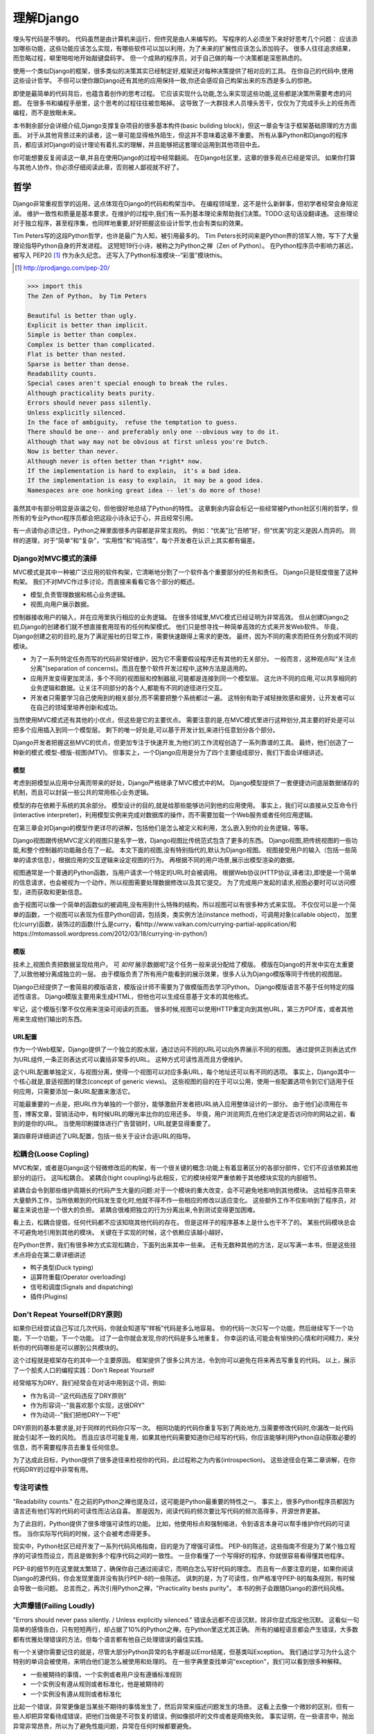 理解Django
**********

埋头写代码是不够的。
代码虽然是由计算机来运行，但终究是由人来编写的。
写程序的人必须坐下来好好思考几个问题：
应该添加哪些功能，这些功能应该怎么实现，有哪些软件可以加以利用，为了未来的扩展性应该怎么添加钩子。
很多人往往追求结果，而忽略过程，噼里啪啦地开始敲键盘码字。
但一个成熟的程序员，对于自己做的每一个决策都是深思熟虑的。

使用一个类似Django的框架，很多类似的决策其实已经制定好,框架还对每种决策提供了相对应的工具。
在你自己的代码中,使用这些设计哲学。
不但可以使你跟Django还有其他的应用保持一致,你还会感叹自己构架出来的东西是多么的惊艳。

即使是最简单的代码背后，也蕴含着创作的思考过程。
它应该实现什么功能,怎么来实现这些功能,这些都是决策所需要考虑的问题。
在很多书和编程手册里，这个思考的过程往往被忽略掉。
这导致了一大群技术人员埋头苦干，仅仅为了完成手头上的任务而编程，而不是放眼未来。

本书剩余部分会详细介绍,Django支撑复杂项目的很多基本构件(basic building block)，但这一章会专注于框架基础原理的方方面面。
对于从其他背景过来的读者，这一章可能显得格外陌生，但这并不意味着这章不重要。
所有从事Python和Django的程序员，都应该对Django的设计理论有着扎实的理解，并且能够把这套理论运用到其他项目中去。

你可能想要反复阅读这一章,并且在使用Django的过程中经常翻阅。
在Django社区里，这章的很多观点已经是常识。
如果你打算与其他人协作，你必须仔细阅读此章，否则被人鄙视就不好了。


哲学
====

Django非常重视哲学的运用，这点体现在Django的代码和构架当中。
在编程领域里，这不是什么新鲜事，但初学者经常会身陷泥淖。
维护一致性和质量是基本要求，在维护的过程中,我们有一系列基本理论来帮助我们决策。TODO:这句话没翻译通。
这些理论对于独立程序，甚至程序集，也同样地重要,好好把握这些设计哲学,也会有类似的效果。

Tim Peters写的这段Python哲学，也许是最广为人知，被引用最多的。
Tim Peters长时间来是Python界的领军人物，写下了大量理论指导Python自身的开发进程。
这短短19行小诗，被称之为Python之禅（Zen of Python）。
在Python程序员中影响力甚远，被写入 PEP20 [#f1]_ 作为永久纪念。
还写入了Python标准模块--“彩蛋”模块this。

.. rubric::
.. [#f1] http://prodjango.com/pep-20/


.. code-block:: pycon

    >>> import this
    The Zen of Python， by Tim Peters

    Beautiful is better than ugly.
    Explicit is better than implicit.
    Simple is better than complex.
    Complex is better than complicated.
    Flat is better than nested.
    Sparse is better than dense.
    Readability counts.
    Special cases aren't special enough to break the rules.
    Although practicality beats purity.
    Errors should never pass silently.
    Unless explicitly silenced.
    In the face of ambiguity， refuse the temptation to guess.
    There should be one-- and preferably only one --obvious way to do it.
    Although that way may not be obvious at first unless you're Dutch.
    Now is better than never.
    Although never is often better than *right* now.
    If the implementation is hard to explain， it's a bad idea.
    If the implementation is easy to explain， it may be a good idea.
    Namespaces are one honking great idea -- let's do more of those!

虽然其中有部分明显是诙谐之句，但他很好地总结了Python的特性。
这章剩余内容会标记一些经常被Python社区引用的哲学，但所有的专业Python程序员都会把这段小诗永记于心，并且经常引用。

有一点请你必须记住，Python之禅里面很多内容都是非常主观的。
例如：“优美”比“丑陋”好，但“优美”的定义是因人而异的。
同样的道理，对于“简单”和“复杂”，“实用性”和“纯洁性”，每个开发者在认识上其实都有偏差。


Django对MVC模式的演绎
-------------------

MVC模式是其中一种被广泛应用的软件构架，它清晰地分割了一个软件各个重要部分的任务和责任。
Django只是轻度借鉴了这种构架。
我们不对MVC作过多讨论，而直接来看看它各个部分的概述。

- 模型,负责管理数据和核心业务逻辑。
- 视图,向用户展示数据。

控制器接收用户的输入，并在应用里执行相应的业务逻辑。
在很多领域里,MVC模式已经证明为非常高效。
但从创建Django之初,Django的创建者们就不想直接套用现有的任何构架模式。
他们只是想寻找一种简单高效的方式来开发Web软件。
毕竟，Django创建之初的目的,是为了满足报社的日常工作，需要快速跟得上需求的更改。
最终，因为不同的需求而把任务分割成不同的模块。

- 为了一系列特定任务而写的代码非常好维护，因为它不需要假设程序还有其他的无关部分。
  一般而言，这种观点叫“关注点分离”(separation of concerns)。而且在整个软件开发过程中,这种方法是适用的。
- 应用开发变得更加灵活，多个不同的视图层和控制器层,可能都是连接到同一个模型层。
  这允许不同的应用,可以共享相同的业务逻辑和数据。让关注不同部分的各个人,都能有不同的途径进行交互。
- 开发者只需要学习自己使用到的相关部分,而不需要把整个系统都过一遍。
  这特别有助于减轻挫败感和疲劳，让开发者可以在自己的领域里培养创新和成功。

当然使用MVC模式还有其他的小优点，但这些是它的主要优点。
需要注意的是,在MVC模式里进行这种划分,其主要的好处是可以把多个应用插入到同一个模型层。
剩下的唯一好处是,可以基于开发计划,来进行任意划分各个部分。

Django开发者把握这些MVC的优点，但更加专注于快速开发,为他们的工作流程创造了一系列靠谱的工具。
最终，他们创造了一种新的模式:模型-模版-视图(MTV)。
但事实上，一个Django应用是分为了四个主要组成部分，我们下面会详细讲述。

模型
^^^^^

考虑到把模型从应用中分离而带来的好处，Django严格继承了MVC模式中的M。
Django模型提供了一套便捷访问底层数据储存的机制，而且可以封装一些公共的常用核心业务逻辑。

模型的存在依赖于系统的其余部分。
模型设计的目的,就是给那些能够访问到他的应用使用。
事实上，我们可以直接从交互命令行(interactive interpreter)，利用模型实例来完成对数据库的操作，而不需要加载一个Web服务或者任何应用逻辑。

在第三章会对Django的模型作更详尽的讲解，包括他们是怎么被定义和利用，怎么嵌入到你的业务逻辑，等等。

Django视图跟传统MVC定义的视图只是名字一致，Django视图比传统范式包含了更多的东西。
Django视图,把传统视图的一些功能,和整个控制器的功能融合在了一起。
本文下面的视图,没有特别指代的,默认为Django视图。
视图接受用户的输入（包括一些简单的请求信息），根据应用的交互逻辑来设定视图的行为。
再根据不同的用户场景,展示出模型渲染的数据。

视图通常是一个普通的Python函数，当用户请求一个特定的URL时会被调用。
根据Web协议(HTTP协议,译者注),即使是一个简单的信息请求，也会被视为一个动作，所以视图需要处理数据修改以及其它提交。
为了完成用户发起的请求,视图必要时可以访问模型，进而获取和更新信息。

由于视图可以像一个简单的函数似的被调用,没有用到什么特殊的结构，所以视图可以有很多种方式来实现。
不仅仅可以是一个简单的函数，一个视图可以表现为任意Python回调，包括类，类实例方法(instance method)，可调用对象(callable object)，
加里化(curry)函数，装饰过的函数(什么是curry，看http://www.vaikan.com/currying-partial-application/和https://mtomassoli.wordpress.com/2012/03/18/currying-in-python/)

模版
^^^^

技术上,视图负责把数据呈现给用户。
可 *如何* 展示数据呢?这个任务一般来说分配给了模版。
模版在Django的开发中实在太重要了,以致他被分离成独立的一层。
由于模版负责了所有用户能看到的展示效果，很多人认为Django模版等同于传统的视图层。

Django已经提供了一套简易的模版语言，模版设计师不需要为了做模版而去学习Python。
Django模版语言不基于任何特定的描述性语言。
Django模版主要用来生成HTML，但他也可以生成任意基于文本的其他格式。

牢记，这个模版引擎不仅仅用来渲染可阅读的页面。
很多时候,视图可以使用HTTP重定向到其他URL，第三方PDF库，或者其他用来生成他们输出的东西。

URL配置
^^^^^^

作为一个Web框架，Django提供了一个独立的胶水层，通过访问不同的URL可以向外界展示不同的视图。
通过提供正则表达式作为URL组件,一条正则表达式可以囊括非常多的URL。
这种方式可读性高而且方便维护。

这个URL配置单独定义，与视图分离，使得一个视图可以对应多条URL，每个地址还可以有不同的选项。
事实上，Django其中一个核心就是,普适视图的理念(concept of generic views)。
这些视图的目的在于可以公用，使用一些配置选项令到它们适用于任何应用，只需要添加一条URL配置来激活它。

可能最重要的一点是，把URL作为单独的一个部分，能够激励开发者把URL纳入应用整体设计的一部分。
由于他们必须用在书签，博客文章，营销活动中，有时候URL的曝光率比你的应用还多。
毕竟，用户浏览网页,在他们决定是否访问你的网站之前，看到的是你的URL。
当使用印刷媒体进行广告营销时，URL就更显得重要了。

第四章将详细讲述了URL配置，包括一些关于设计合适URL的指导。

松耦合(Loose Copling)
------

MVC构架，或者是Django这个轻微修改后的构架，有一个很关键的概念:功能上有着显著区分的各部分部件，它们不应该依赖其他部分的运行。
这叫松耦合。
紧耦合(tight coupling)与此相反，它的模块经常严重依赖于其他模块实现的内部细节。

紧耦合会令到那些维护周期长的代码产生大量的问题:对于一个模块的重大改变，会不可避免地影响到其他模块。
这给程序员带来大量额外工作，当所依赖到的代码发生变化时,他就不得不作一些相应的修改以适应变化。
这些额外工作不仅影响到了程序员，对雇主来说也是一个很大的负担。
紧耦合很难把独立的行为分离出来,令到测试变得更加困难。

看上去，松耦合提倡，任何代码都不应该知晓其他代码的存在。
但是这样子的程序基本上是什么也干不了的。
某些代码模块总会不可避免地引用到其他的模块。
关键在于实现的时候，这个依赖应该越小越好。

在Python世界，我们有很多种方式实现松耦合，下面列出来其中一些来。
还有无数种其他的方法，足以写满一本书，但是这些技术点将会在第二章详细讲述

- 鸭子类型(Duck typing)
- 运算符重载(Operator overloading)
- 信号和调度(Signals and dispatching)
- 插件(Plugins)

Don't Repeat Yourself(DRY原则)
----------------------------

如果你已经尝试自己写过几次代码，你就会知道写“样板”代码是多么地容易。
你的代码一次只写一个功能，然后继续写下一个功能，下一个功能，下一个功能。
过了一会你就会发现,你的代码是多么地重复。
你幸运的话,可能会有愉快的心情和时间精力，来分析你的代码哪些是可以挪到公共模块的。

这个过程就是框架存在的其中一个主要原因。
框架提供了很多公共方法，令到你可以避免在将来再去写重复的代码。
以上，展示了一个脍炙人口的编程实践：Don't Repeat Yourself

经常缩写为DRY，我们经常会在对话中用到这个词，例如:

- 作为名词--"这代码违反了DRY原则"
- 作为形容词--"我喜欢那个实现，这很DRY"
- 作为动词--"我们把他DRY一下吧"

DRY原则的基本要求是,对于同样的代码你只写一次。
相同功能的代码你重复写到了两处地方,当需要修改代码时,你漏改一处代码就会引起不一致的风险。
而且应该尽可能复用，如果其他代码需要知道你已经写的代码，你应该能够利用Python自动获取必要的信息，而不需要程序员去重复任何信息。

为了达成此目标，Python提供了很多途径来检视你的代码，此过程称之为内省(introspection)。
这些途径会在第二章讲解，在你代码DRY的过程中非常有用。

专注可读性
---------

"Readability counts." 在之前的Python之禅也提及过，这可能是Python最重要的特性之一。
事实上，很多Python程序员都因为语言还有他们写的代码的可读性而沾沾自喜。
那是因为，阅读代码的频次要比写代码的频次高得多，开源世界更甚。


为了此目的，Python提供了很多增强可读性的功能。
比如，他使用标点和强制缩进，令到语言本身可以帮手维护你代码的可读性。
当你实际写代码的时候，这个会被考虑得更多。


现实中，Python社区已经开发了一系列代码风格指南，目的是为了增强可读性。
PEP-8的陈述，这些指南不但是为了某个独立程序的可读性而设立，而且是做到多个程序代码之间的一致性。
一旦你看懂了一个写得好的程序，你就很容易看得懂其他程序。

PEP-8的细节列在这里就太繁琐了，确保你自己通过阅读它，而明白怎么写好代码的理念。
而且有一点要注意的是，如果你阅读Django的源代码，你会发现里面并没有执行PEP-8的一些陈述。
讽刺的是，为了可读性，你严格准守PEP-8的每条规则，有时候会导致一些问题。
总言而之，再次引用Python之禅，"Practicality bests purity"。
本书的例子会跟随Django的源代码风格。



大声爆错(Failing Loudly)
--------------------
"Errors should never pass silently. / Unless explicitly silenced." 错误永远都不应该沉默，除非你显式指定他沉默。
这看似一句简单的感情告白，只有短短两行，却占据了10%的Python之禅，在Python里这尤其正确。
所有的编程语言都会产生错误，大多数都有优雅处理错误的方法，但每个语言都有他自己处理错误的最佳实践。


有一个关键你需要记住的就是，尽管大部分Python异常的名字都是以Error结尾，但基类叫Exception。
我们通过学习为什么这个特别的单词会被使用，来明白他们是怎么被使用和处理的。
在一些字典里查找单词"exception"，我们可以看到很多种解释。

- 一些被期待的事情，一个实例或者用户没有遵循标准规则
- 一个实例没有遵从规则或者标准化，他是被期待的
- 一个实例没有遵从规则或者标准化

比起一个错误，异常更像是当某些不期待的事情发生了，然后异常来描述问题发生的场景。
这看上去像一个微妙的区别，但有一些人却把异常看待成错误，把他们当做是不可恢复的错误，例如像损坏的文件或者是网络失败。
事实证明，在一些语言中，抛出异常非常昂贵，所以为了避免性能问题，异常在任何时候都要避免。


在Python里，异常不会比简单返回一个值要昂贵，让异常更加贴近他的字典定义吧。
如果我们定义一个异常，是违反了某条规则，显而易见，我们必须先定义这条规则。

定义规则

这对于明白异常来说，是一个最重要的方面，所以他必须清晰定义。
没有Python语法来定义这些规则。
这不是语言范围内的功能。
有一些语言，显式支持契约式设计(design by contract，aka DbC)，还有很多语言是通过框架级的代码来实现，但Python天生不支持这种方式。


反而，程序员根据他们代码的需要来定义这些规则。
这看上去好像过度简单化了，其实不然。
代码应该严格遵从作者的意图，不做多，不做少。
任何发生在编程者意图外的事情，都应该被考虑作为一个异常。
举例说明这点，下面是Python和Django的一些规则:

- 访问列表(list)的一个元素，应该使用中括号语法(my_list[3])，返回在列表特定位置的元素
- 集合(set)的discard()方法可以保证一个特定元素不再是集合的成员。
- QuerySet的get()方法，根据给的参数返回一个并仅且一个对象。

类似这样的例子很重要，因为即使这些规则很简单，但他们精确地描述了下面的功能在不同环境下的行为。
为了进一步举例说明，考虑以下场景，看看规则是怎么影响行为的。

- 如果列表所在索引有元素存在，则返回相应的值。如果不存在，会抛出一个异常(IndexError)。
  如果使用的索引不是整数形(integer)，则抛出另一个异常(TypeError)。

- 当使用discard()函数移除集合里的某个元素时，假如这个元素在集合内，那就简单移除。
  假如这个元素不在集合内，discard()函数不会抛出一个异常，因为discard()只是保证这个元素不在这个集合内。

- 假如调用QuerySet的get()方法，在数据库里面找到相符的一条记录，那么这条记录就会被封装成这个模型的实例并返回。
  如果没有相符的记录，则抛出一个异常(DoesNotExist)，但如果有不止一条记录返回，则抛出另一个异常(MultipleObjectReturned)。
  最后，如果传进去的参数不能被用来查询数据库(由于类型错误，未知的属性名字或者其他原因)，抛出异常(TyepError)。

明显，哪怕是简单的规则都有深厚的意义，从他们被显式定义开始一直流传至今。
尽管唯一的要求是，他被定义在作者的脑海里，如果不把规则传递给其他人，那规则就一无是处。
这一点在一些框架里，例如Django，变得特别重要，因为他的开发需要分发给大众。


文档规范
^^^^^^^
有很多恰当的方法来定义特定的规则，每段代码都应该遵从这些规则。
指定他们有多种途径，这是非常有用的，在多层次的复杂下。
人们会从四个主要地方看到这个文档，所以你把文档放到这四个地方或者其中任意一个，就能让人看到你的文档。

- Documentation--他应该完全收集了这个应用的所有信息，合乎道理，这些规则应该会被包含在此。
- Docstrings--单独的小文档，开发者经常会查看代码，看看他是怎么工作的。
  Docstrings 允许你在代码旁边写文本解释这段代码是怎么实现的
- 测试--除了提供这些规则的解释给人类理解，把他们提供给Python也能理解是一个非常好的主意。
  这可以让你的代码在一个普通的场景下可以得以验证。
  除此之外，doctest，这是把测试写到docstrings里，也比较对人类可读，达到一箭双雕的效果。
- Comments--有时候，一个函数可能因为太复杂了，以致在完整文档甚至docstring里找到的概述，都不能充分解析这一大段代码是用来干神马的。
  Python注重可读性，令到这种情况相当罕见，但他仍然会发生。
  但当他发生了，注释会有力帮助解释给其他人，这段代码的目的是什么，从而知道什么应该被考虑成是异常。
  尤其一点，注释应该解释代码的目的，而不是每一行代码实际在干什么，想为什么，而不是怎么做。

不管你打算怎么去描述你的规则，有一样事情必须总先考虑:显式定义。
记住，任何没被囊括在你规则的事情，都应该被视为异常，所以显式定义你的规则可以帮助你制定在不同的场景下，你的代码应该有怎样的行为，包括应该在什么时候抛出异常。


还要一点，要保持一致。
很多类和函数，名字和接口看上去都差不多，那不管他们在什么地方，他们的行为应该是类似的。
如果程序员在使用相类似的组件时，那么某个特定的功能，他们总会习惯于会有相类似的行为，他们最好就是想看到这些期望。
所以你在写代码的时候，最好就模仿Python或者Django里面的类型，这些类型都是被很多程序员觉得文档写得好，易于理解


社区
====
自从2005年向大众发行，Django在技术上和文化上都获得了巨大的成功。
Python积累了一大批粉丝，是在Python Web开发世界的爱好者和专业人士。
对于框架还有他的用户而言，这个社区是一项最伟大的财富，一些细节我们值得继续讨论


.. seealso::
  一个进化中的社区
  意识到Django社区像任意社会结构一样，一直在进化和改变，这非常重要。
  所以这章的信息，可能已经不能准确地反映此时现实的实践和期望。


尽管，这没有理由因此阻止你。
我不希望改变的一件事就是，社区乐意去拥抱新成员。
如果你愿意把自己放那，你总是可以接触到大量的人。

框架的管理
--------

对于Django的开发，其实Python也是一样，你需要知道的第一件事就是，即使框架的代码是每个人都可以看到和修改(毕竟他是开源的)，核心贡献的宏观管理是由一小部分人控制的。
有权限更像主代码仓库的人组成了这些"核心开发者"。

什么是核心?

因为Django是开源的，任何人都可以更改Django的代码并且发布这些修改过后的拷贝。
很多开发者已经在这么干，增加一些有意义的功能和增强功能，再把他们的成果分享给其他人。
先进的开发中可以对核心代码做一些非常重大的更改，而不会影响到那些没有用到这些功能的使用者。

此外，开发中被允许，被孤立，把他们的应用变得更加通用，然后把应用分发给其他人。
这些应用就会被越来越多的人用在他们的新项目里，作为默认选项，"装机必备吖"。


与此相反，Django核心只是简单的代码，在Django主网站分发给大家，例如一个官方的release，或者开发代码主分支。
所以当讨论甚至争论是否应该把一些东西加入核心，困境是应该把他加入官方的发布中，还是放到第三方，例如一个分支或者是发布的应用。


django.contrib包是一个有趣的灰色地带。
他被包含在Django主发行中，从而获得成为核心的资格，但是他们被设计成作为第三方应用来使用。
其目标是，当一个第三方的应用写得足够好，在社区里获得了足够的吸引力而且承诺会继续支持更新，最终他就会被加入到核心。
事实上，他们经常会走向另一个方向，把django.contrib包从核心删除，而作为第三方应用


这种结果有助于保证，那些对框架最有经验的，他的历史可查找的，经常调整的，在他们别提交到源码库之前的补丁。
他们也经常对框架最近的开发问题进行讨论，还有讨论一些需要完成的重大修整，需要完成的一些重大的改进，等等。


一些人仍然在管理链的最顶层。
这个职位叫 仁慈的独裁者(Benevolent Dictator for Life)，缩写为BDFL，用来指代，那些对所有决定有无限的权限，他需要打破平局，推翻大多数人的决定。
幸运的是，他们真的是仁慈的独裁者，不会轻易地做决定。


事实上，BDFL这个主意，非常的幽默诙谐。
虽然他们拥有无限的权力，但这个权力很罕见会被使用，因为他们会听从群众的意见。
当他们需要干涉并仲裁一个决定的时候，他们裁定的依据是这么多年来，知道什么是对框架和听众最好，的经验。
事实上，他们经常会向群体详细描述他们的主意，如果有合理的争议，甚至可能屈服于群体。


这种BDFL的方式，可能对于那些公司背景出来的读者来说比较陌生，公司环境下，设计决定通常是由委员会决定的，重大的规则和改变需要走一趟详尽的官僚流程。
反而，在不同的领域里，一小群的专家经常是不受监管的，他们在表现独立，开发出高质量的代码上非常厉害。
这种简单的结构会使流程在必要的时候走得非常快，更重要的是，在框架内帮助维持更高的一致性。


在Python领域，Guido van Rossum，Python的创始人，就在BDFL这个位置上。
至于Django，这个位置上有两个人，头衔是co-BDFL，Adrian Holovaty，框架的联合创始人，还有Jacob Kaplan-Moss，目前Django的开发者带头人。
贯彻这一章的原则和哲学，其实是BDFL们反映的意见和理想，他们说要写的。

新闻和资源
---------
在一个像Django那样有激情和活力的社区，很重要的是，看看别人都在干嘛，对于一些普遍问题他们是怎么解决的，新应用出来了，还要很多其他事情
考虑到社区的大小和多样性，跟上他，似乎是一个使人畏缩的任务，但他其实非常简单。

第一件事就是，留意Django的博客，这是官方新闻放出的地方，包含了很多关于框架本身的新闻和更新，框架的开发还有他被使用到什么重要的地方。
例如，Django博客会发布新release，即将来临的开发计划，项目网站的更新。

可能更重要的是Django社区的新闻聚合，这里收集了全世界开发者的文章，把他们都在一个地方展示。
这里信息的多样性更加丰富多彩，因为他是由社区成员生产的，使他成为了一项非常有价值的资源。
内容可能会包含新的和更新的应用，解决大家问题的tips还有技巧，使用到Django的新网站。



可复用的应用
----------

Django其中一个最有价值的方面就是，他的开发专注于"应用"，而不是自己在那空想，是基于应用的需求来开发框架的。
比起从头创建每一个网站，开发者更应该为一些明确的用途来开发应用模块，然后把这些模块组合在一起创建网站。
这种哲学激励很多社区成员把他们写的应用作为开源向大众发布，使得其他人可以从他们的功能里获益。
开发者是很自由地放置他们的应用，想放哪放哪，但是很多人都选择GitHub，因为Github功能丰富，在开发者社区很活跃，就是很多开发者用他。
事实上，Django代码就是放那的。
GitHub集成了他的问题跟踪系统，使得很方便在一个地方维护所有东西。
很多应用在寄放在那，所以很值得你话几分钟去找找有没有人已经写出了你所需要的东西。
你也可以在Django Packages寻找和比较第三方应用。

毕竟，开源软件有的一个主要目标是:一个更大的社区比一个只有专注开发者的小团体，可以产生更好、更干净、功能更强大的代码。
Django社区展示了这个行为并且鼓励其他人利用这个优势。

获取帮助
-------

尽管所有的知识在这本书内，还有其他书内，也不能假装能超前记录任何的情景下的问题。
再说，文档不是总能容易找到或者看得懂。
在这些情景下，你会发现你自己需要把你的场景告诉给其他活生生的人，那些人有现实世界的经验，期望他们可以定位到问题并给出解决方案。

第一件事你需要知道的是，这并不是一个问题。
任何人都可能嵌入一个不在意料之中的场景，甚至我们当中最聪明最好的人，都有可能被简单的语法错误所迷惑。
如果这发生了在你身上，你要知道其实Django社区是很好人的，当你需要的时候，你可以请求别人的帮助而不用害羞。

阅读文档
^^^^^^^
尝试解决任何问题的第一步，都应该是先阅读官方文档。
官方文档非常彻底，定期更新，新功能的添加，现有行为的改变，都会在上面的了。
当运行程序出现错误，文档可以帮助你确定，你有没有按照Django期望的方法去做。


当你的代码跑起来符合文档的展示，那是时候去看看其他的公共问题。





检查你所使用的版本
^^^^^^^^^^^^^^^^
正如前面的提及到的，官方文档是跟上Django的主线开发的，所以肯定会可能出现文档的功能，跟你正在用的代码功能不一致。
如果你使用一个官方的版本，这更加不容易发生，但如果你是跟踪使用主干代码这依然会发生，这依赖于你多频繁更新你的本地拷贝。

当你追踪主干分支，有关向后不兼容的改变的文章，应该作为你必看的官方文档部分。
如果你更新了之后发生问题，确保你使用的功能，都没有在这次更新发生过改变。



Q&A
^^^^
在几年时间回答问题中，Django社区在日常听到了各种各样的问题。
为了更方便地回答这些问题，诞生了两篇文章。
尽管官方FAQ包含了很多问题，但仍然有几个公共的问题列表在那。

IRC频道有他自己的FAQ和问题回答集合。

邮件列表
^^^^^^^
其中一个非常方便问你问题的地方就是django-user邮件列表
因为他是通过标准邮件来运行的，所以他会发给每一个人，不需要其他特定的软件。
简单加入列表后，你可以发表你的问题，上千的其他人就会看到。
虽然没有任何保证，但大部分的问题都会得到快速的回答。

邮件列表的一个关键优势就是，他所有的对话都是存档的，以便以后参考。
作为FAQ的补充，当你尝试跟踪一个可能是其他人以前遇到过的问题时，django-user邮件列表是一个无价的资源。
确保你在问你问题之前已经搜索过存档，因为很有可能其他人之前也遇到过。



IRC聊天频道
^^^^^^^^^^

如果你需要更快的回答，最好的选择就是Django的IRC频道，那里有很多知识渊博的Django社区成员，可以直接跟你对话。
这是一个非常有用的环境，但你应该准备好这个问题的有关细节。
这可能包含所有的出错回朔栈，模型的代码片段，师徒，还有其他可能跟问题有关的代码。

代码经常会使用一个在线的工具pastebin来分享，这个地方可以临时放置代码，以供其他人查看。
代码可以短时间内贴到一个公共的网站，允许分享给其他人。
GitHub为了这个目的提供了一个工具，叫gitst，他是一个可以跟IRC或者其他地方的用户分享代码的工具。


接下来干嘛?
---------

当然，学习有关哲学和社区的知识，并不能教到你写任何代码。
他教你怎么使用好工具，但这些工具还没有实际地用得上。
下一章概况了很多平时很少用上的有用工具，有Python自己提供的，再后面的所有章节，我们来探索很多Django自己的工具集。










